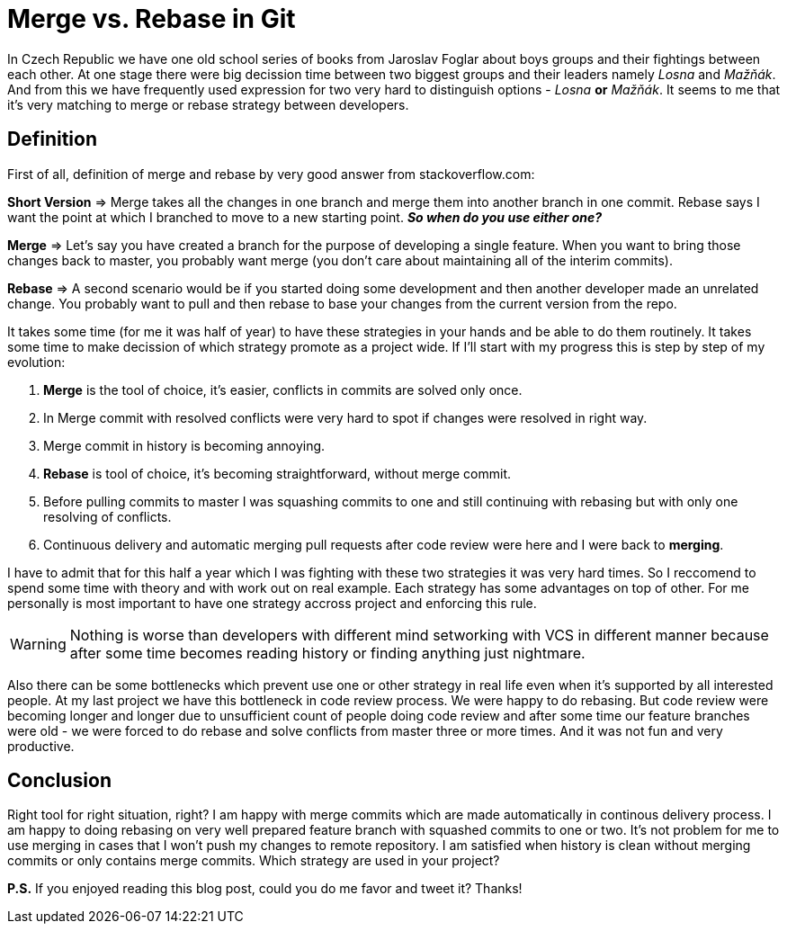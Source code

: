 = Merge vs. Rebase in Git

In Czech Republic we have one old school series of books from Jaroslav Foglar about boys groups and their fightings between each other. At one stage there were big decission time between two biggest groups and their leaders namely _Losna_ and _Mažňák_. And from this we have frequently used expression for two very hard to distinguish options - _Losna_ *or* _Mažňák_. It seems to me that it's very matching to merge or rebase strategy between developers.

== Definition 

First of all, definition of merge and rebase by very good answer from stackoverflow.com:
====
*Short Version* => Merge takes all the changes in one branch and merge them into another branch in one commit. Rebase says I want the point at which I branched to move to a new starting point.
_**So when do you use either one?**_

*Merge* => Let's say you have created a branch for the purpose of developing a single feature. When you want to bring those changes back to master, you probably want merge (you don't care about maintaining all of the interim commits).

*Rebase* => A second scenario would be if you started doing some development and then another developer made an unrelated change. You probably want to pull and then rebase to base your changes from the current version from the repo.
====

It takes some time (for me it was half of year) to have these strategies in your hands and be able to do them routinely. It takes some time to make decission of which strategy promote as a project wide. If I'll start with my progress this is step by step of my evolution:

. *Merge* is the tool of choice, it's easier, conflicts in commits are solved only once.
. In Merge commit with resolved conflicts were very hard to spot if changes were resolved in right way.
. Merge commit in history is becoming annoying.
. *Rebase* is tool of choice, it's becoming straightforward, without merge commit.
. Before pulling commits to master I was squashing commits to one and still continuing with rebasing but with only one resolving of conflicts.
. Continuous delivery and automatic merging pull requests after code review were here and I were back to *merging*.

I have to admit that for this half a year which I was fighting with these two strategies it was very hard times. So I reccomend to spend some time with theory and with work out on real example. Each strategy has some advantages on top of other. For me personally is most important to have one strategy accross project and enforcing this rule. 

[WARNING]
====
Nothing is worse than developers with different mind setworking with VCS in different manner because after some time becomes reading history or finding anything just nightmare.
====


Also there can be some bottlenecks which prevent use one or other strategy in real life even when it's supported by all interested people. At my last project we have this bottleneck in code review process. We were happy to do rebasing. But code review were becoming longer and longer due to unsufficient count of people doing code review and after some time our feature branches were old - we were forced to do rebase and solve conflicts from master three or more times. And it was not fun and very productive.

== Conclusion

Right tool for right situation, right? I am happy with merge commits which are made automatically in continous delivery process. I am happy to doing rebasing on very well prepared feature branch with squashed commits to one or two. It's not problem for me to use merging in cases that I won't push my changes to remote repository. I am satisfied when history is clean without merging commits or only contains merge commits. Which strategy are used in your project?

*P.S.* If you enjoyed reading this blog post, could you do me favor and tweet it? Thanks!